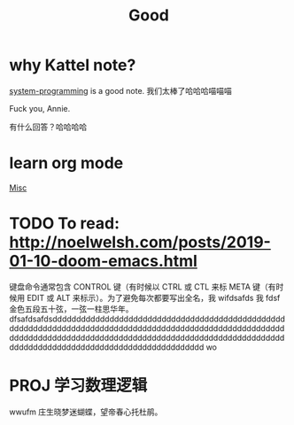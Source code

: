 #+TITLE: Good

* why Kattel note?
[[file:system_programming.org][system-programming]] is a good note.
我们太棒了哈哈哈喵喵喵

Fuck you, Annie.

有什么回答？哈哈哈哈
* learn org mode
[[file:misc.org][Misc]]
* TODO To read: http://noelwelsh.com/posts/2019-01-10-doom-emacs.html
  键盘命令通常包含 CONTROL 键（有时候以 CTRL 或 CTL 来标 META 键（有时候用 EDIT 或 ALT 来标示）。为了避免每次都要写出全名，我
  wifdsafds 我 fdsf 金色五段五十弦，一弦一柱思华年。dfsafdsafdsdddddddddddddddddddddddddddddddddddddddddddddddddddddddddddddddddddddddddddddddddddddddddddddddddddddddddddddddddddddddddddddddddddddddddddddddddddddddddddddddddddddddddddddddddddddddddddddddddddddddddddddd
  wo
* PROJ 学习数理逻辑
wwufm
庄生晓梦迷蝴蝶，望帝春心托杜鹃。
